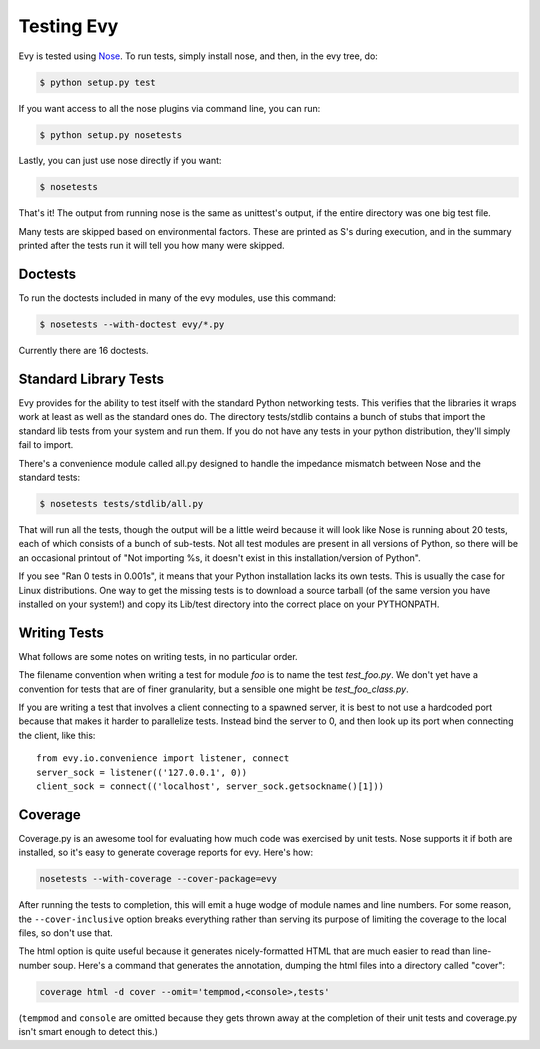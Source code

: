 Testing Evy
================

Evy is tested using `Nose <http://somethingaboutorange.com/mrl/projects/nose/>`_.
To run tests, simply install nose, and then, in the evy tree, do:

.. code-block:: sh

  $ python setup.py test
  
If you want access to all the nose plugins via command line, you can run:

.. code-block:: sh

  $ python setup.py nosetests

Lastly, you can just use nose directly if you want:

.. code-block:: sh

  $ nosetests

That's it!  The output from running nose is the same as unittest's output, if
the entire directory was one big test file.

Many tests are skipped based on environmental factors. These are printed as S's
during execution, and in the summary printed after the tests run it will tell
you how many were skipped.

Doctests
--------

To run the doctests included in many of the evy modules, use this command:

.. code-block :: sh

  $ nosetests --with-doctest evy/*.py
  
Currently there are 16 doctests.

Standard Library Tests
----------------------

Evy provides for the ability to test itself with the standard Python networking
tests.  This verifies that the libraries it wraps work at least as well as the
standard ones do.  The directory tests/stdlib contains a bunch of stubs that
import the standard lib tests from your system and run them.  If you do not have
any tests in your python distribution, they'll simply fail to import.

There's a convenience module called all.py designed to handle the impedance
mismatch between Nose and the standard tests:

.. code-block:: sh

  $ nosetests tests/stdlib/all.py
  
That will run all the tests, though the output will be a little weird because
it will look like Nose is running about 20 tests, each of which consists of a
bunch of sub-tests.  Not all test modules are present in all versions of Python,
so there will be an occasional printout of "Not importing %s, it
doesn't exist in this installation/version of Python".

If you see "Ran 0 tests in 0.001s", it means that your Python installation lacks
its own tests. This is usually the case for Linux distributions.  One way to get
the missing tests is to download a source tarball (of the same version you have
installed on your system!) and copy its Lib/test directory into the correct
place on your PYTHONPATH.

Writing Tests
-------------

What follows are some notes on writing tests, in no particular order.

The filename convention when writing a test for module `foo` is to name the
test `test_foo.py`.  We don't yet have a convention for tests that are of finer
granularity, but a sensible one might be `test_foo_class.py`.

If you are writing a test that involves a client connecting to a spawned server,
it is best to not use a hardcoded port because that makes it harder to parallelize
tests.  Instead bind the server to 0, and then look up its port when connecting
the client, like this::

  from evy.io.convenience import listener, connect
  server_sock = listener(('127.0.0.1', 0))
  client_sock = connect(('localhost', server_sock.getsockname()[1]))
  
Coverage
--------

Coverage.py is an awesome tool for evaluating how much code was exercised by
unit tests. Nose supports it if both are installed, so it's easy to generate
coverage reports for evy.  Here's how:

.. code-block:: sh

 nosetests --with-coverage --cover-package=evy
 
After running the tests to completion, this will emit a huge wodge of module
names and line numbers. For some reason, the ``--cover-inclusive`` option breaks
everything rather than serving its purpose of limiting the coverage to the local
files, so don't use that.

The html option is quite useful because it generates nicely-formatted HTML that
are much easier to read than line-number soup.  Here's a command that generates
the annotation, dumping the html files into a directory called "cover":

.. code-block:: sh

  coverage html -d cover --omit='tempmod,<console>,tests'
 
(``tempmod`` and ``console`` are omitted because they gets thrown away at the
completion of their unit tests and coverage.py isn't smart enough to detect this.)
